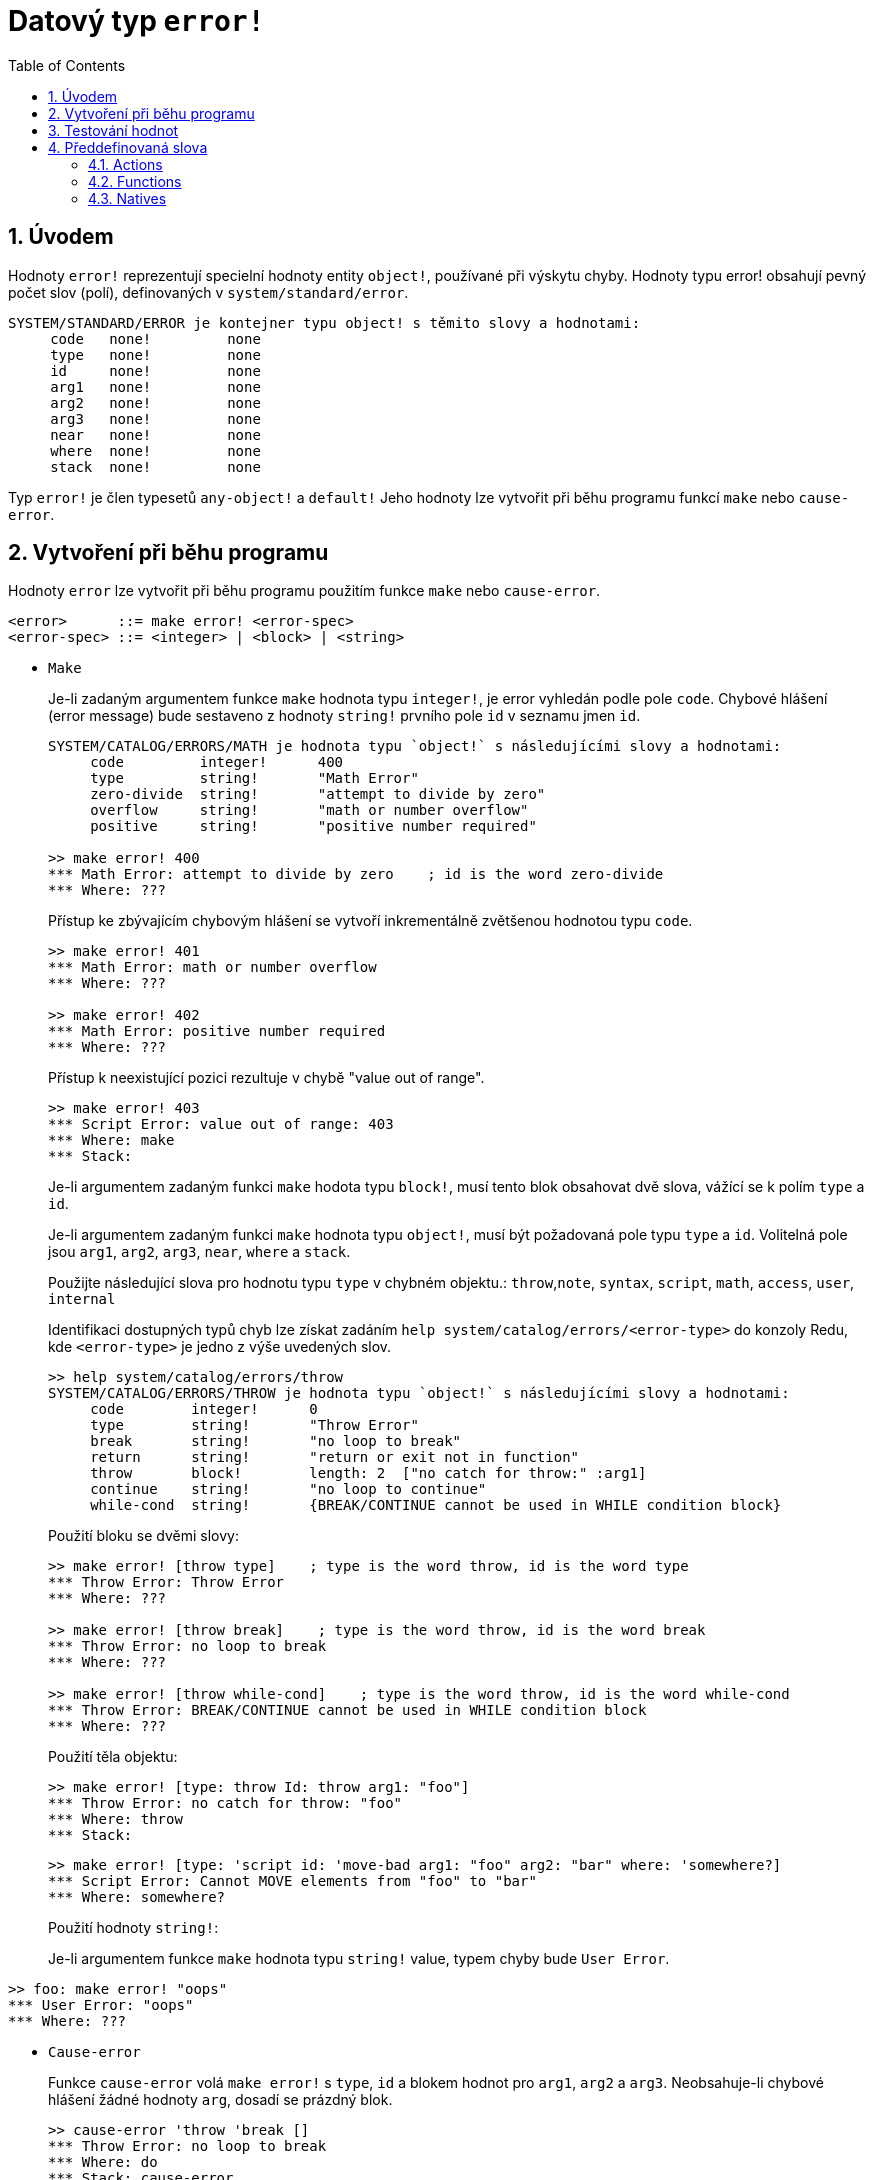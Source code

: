 = Datový typ `error!`
:toc:
:numbered:

== Úvodem

Hodnoty `error!` reprezentují specielní hodnoty entity `object!`, používané při výskytu chyby. Hodnoty typu error! obsahují pevný počet slov (polí), definovaných v  `system/standard/error`.

```red
SYSTEM/STANDARD/ERROR je kontejner typu object! s těmito slovy a hodnotami:
     code   none!         none
     type   none!         none
     id     none!         none
     arg1   none!         none
     arg2   none!         none
     arg3   none!         none
     near   none!         none
     where  none!         none
     stack  none!         none
```

Typ `error!` je člen typesetů `any-object!` a `default!` Jeho hodnoty lze vytvořit při běhu programu funkcí `make` nebo `cause-error`.

== Vytvoření při běhu programu

Hodnoty `error` lze vytvořit při běhu programu použitím funkce `make` nebo `cause-error`.

```
<error>      ::= make error! <error-spec>
<error-spec> ::= <integer> | <block> | <string>
```

* `Make`
+
Je-li zadaným argumentem funkce `make` hodnota typu `integer!`, je error vyhledán podle pole `code`. Chybové hlášení (error message) bude sestaveno z hodnoty `string!` prvního pole `id` v seznamu jmen `id`.
+
```red
SYSTEM/CATALOG/ERRORS/MATH je hodnota typu `object!` s následujícími slovy a hodnotami:
     code         integer!      400
     type         string!       "Math Error"
     zero-divide  string!       "attempt to divide by zero"
     overflow     string!       "math or number overflow"
     positive     string!       "positive number required"

>> make error! 400
*** Math Error: attempt to divide by zero    ; id is the word zero-divide
*** Where: ??? 
```
+
Přístup ke zbývajícím chybovým hlášení se  vytvoří inkrementálně zvětšenou hodnotou typu `code`. 
+
```red
>> make error! 401
*** Math Error: math or number overflow
*** Where: ??? 

>> make error! 402
*** Math Error: positive number required
*** Where: ??? 
```
+
Přístup k neexistující pozici rezultuje v chybě  "value out of range".
+
```red
>> make error! 403
*** Script Error: value out of range: 403
*** Where: make
*** Stack:  
```
+
Je-li argumentem zadaným funkci `make` hodota typu `block!`, musí tento blok obsahovat dvě slova, vážící se k polím `type` a `id`.
+
Je-li argumentem zadaným funkci `make` hodnota typu `object!`, musí být požadovaná pole typu `type` a `id`. Volitelná pole jsou `arg1`, `arg2`, `arg3`, `near`, `where` a `stack`.
+
Použijte následující slova pro hodnotu typu `type` v chybném objektu.: `throw`,`note`, `syntax`, `script`, `math`, `access`, `user`, `internal`
+
Identifikaci dostupných typů chyb lze získat zadáním  `help system/catalog/errors/<error-type>` do konzoly Redu, kde `<error-type>` je jedno z výše uvedených slov.
+
```red
>> help system/catalog/errors/throw
SYSTEM/CATALOG/ERRORS/THROW je hodnota typu `object!` s následujícími slovy a hodnotami:
     code        integer!      0
     type        string!       "Throw Error"
     break       string!       "no loop to break"
     return      string!       "return or exit not in function"
     throw       block!        length: 2  ["no catch for throw:" :arg1]
     continue    string!       "no loop to continue"
     while-cond  string!       {BREAK/CONTINUE cannot be used in WHILE condition block}
```
+
Použití bloku se dvěmi slovy:
+
```red
>> make error! [throw type]    ; type is the word throw, id is the word type
*** Throw Error: Throw Error
*** Where: ??? 

>> make error! [throw break]    ; type is the word throw, id is the word break
*** Throw Error: no loop to break
*** Where: ??? 

>> make error! [throw while-cond]    ; type is the word throw, id is the word while-cond
*** Throw Error: BREAK/CONTINUE cannot be used in WHILE condition block
*** Where: ??? 
```
+
Použití těla objektu:
+
```red
>> make error! [type: throw Id: throw arg1: "foo"]
*** Throw Error: no catch for throw: "foo"
*** Where: throw
*** Stack:  
```
+
```red
>> make error! [type: 'script id: 'move-bad arg1: "foo" arg2: "bar" where: 'somewhere?]
*** Script Error: Cannot MOVE elements from "foo" to "bar"
*** Where: somewhere? 
```
+
Použití hodnoty `string!`:
+
Je-li argumentem funkce `make` hodnota typu `string!` value, typem chyby bude `User Error`.

```red
>> foo: make error! "oops"
*** User Error: "oops"
*** Where: ??? 
```

* `Cause-error`
+
Funkce `cause-error` volá `make error!` s `type`, `id` a blokem hodnot pro `arg1`, `arg2` a `arg3`. Neobsahuje-li chybové hlášení žádné hodnoty `arg`, dosadí se prázdný blok.
+
```red
>> cause-error 'throw 'break []
*** Throw Error: no loop to break
*** Where: do
*** Stack: cause-error  
```
+
Hodnoty argumentů ve bloku jsou redukovány.
+
```red
>> cause-error 'syntax 'missing ['foo 'bar]
*** Syntax Error: missing foo at bar
*** Where: do
*** Stack: cause-error  

>> cause-error 'syntax 'missing ["foo" "bar"]
*** Syntax Error: missing "foo" at "bar"
*** Where: do
*** Stack: cause-error  
```

== Testování hodnot

Použijte `error?` k ověření, zda je hodnota typu `error!`.

```red
>> error? foo
== true
```

Použijte `type?` ke zjištění datového typu zadané hodnoty.

```red
>> type? foo
== error!
```

== Předdefinovaná slova

=== Actions

`put`, `select`

=== Functions

`attempt`, `cause-error`

=== Natives

`in`, `try`
